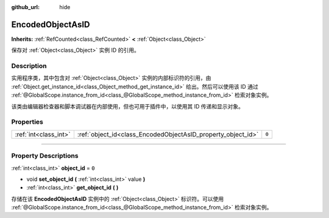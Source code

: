 :github_url: hide

.. DO NOT EDIT THIS FILE!!!
.. Generated automatically from Godot engine sources.
.. Generator: https://github.com/godotengine/godot/tree/master/doc/tools/make_rst.py.
.. XML source: https://github.com/godotengine/godot/tree/master/doc/classes/EncodedObjectAsID.xml.

.. _class_EncodedObjectAsID:

EncodedObjectAsID
=================

**Inherits:** :ref:`RefCounted<class_RefCounted>` **<** :ref:`Object<class_Object>`

保存对 :ref:`Object<class_Object>` 实例 ID 的引用。

.. rst-class:: classref-introduction-group

Description
-----------

实用程序类，其中包含对 :ref:`Object<class_Object>` 实例的内部标识符的引用，由 :ref:`Object.get_instance_id<class_Object_method_get_instance_id>` 给出。然后可以使用该 ID 通过 :ref:`@GlobalScope.instance_from_id<class_@GlobalScope_method_instance_from_id>` 检索对象实例。

该类由编辑器检查器和脚本调试器在内部使用，但也可用于插件中，以使用其 ID 传递和显示对象。

.. rst-class:: classref-reftable-group

Properties
----------

.. table::
   :widths: auto

   +-----------------------+--------------------------------------------------------------+-------+
   | :ref:`int<class_int>` | :ref:`object_id<class_EncodedObjectAsID_property_object_id>` | ``0`` |
   +-----------------------+--------------------------------------------------------------+-------+

.. rst-class:: classref-section-separator

----

.. rst-class:: classref-descriptions-group

Property Descriptions
---------------------

.. _class_EncodedObjectAsID_property_object_id:

.. rst-class:: classref-property

:ref:`int<class_int>` **object_id** = ``0``

.. rst-class:: classref-property-setget

- void **set_object_id** **(** :ref:`int<class_int>` value **)**
- :ref:`int<class_int>` **get_object_id** **(** **)**

存储在该 **EncodedObjectAsID** 实例中的 :ref:`Object<class_Object>` 标识符。可以使用 :ref:`@GlobalScope.instance_from_id<class_@GlobalScope_method_instance_from_id>` 检索对象实例。

.. |virtual| replace:: :abbr:`virtual (This method should typically be overridden by the user to have any effect.)`
.. |const| replace:: :abbr:`const (This method has no side effects. It doesn't modify any of the instance's member variables.)`
.. |vararg| replace:: :abbr:`vararg (This method accepts any number of arguments after the ones described here.)`
.. |constructor| replace:: :abbr:`constructor (This method is used to construct a type.)`
.. |static| replace:: :abbr:`static (This method doesn't need an instance to be called, so it can be called directly using the class name.)`
.. |operator| replace:: :abbr:`operator (This method describes a valid operator to use with this type as left-hand operand.)`
.. |bitfield| replace:: :abbr:`BitField (This value is an integer composed as a bitmask of the following flags.)`
